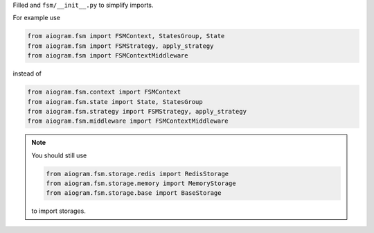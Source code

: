 Filled and ``fsm/__init__.py`` to simplify imports.

For example use

.. code-block:: python

    from aiogram.fsm import FSMContext, StatesGroup, State
    from aiogram.fsm import FSMStrategy, apply_strategy
    from aiogram.fsm import FSMContextMiddleware

instead of

.. code-block:: python

    from aiogram.fsm.context import FSMContext
    from aiogram.fsm.state import State, StatesGroup
    from aiogram.fsm.strategy import FSMStrategy, apply_strategy
    from aiogram.fsm.middleware import FSMContextMiddleware

.. note::
    You should still use

    .. code-block:: python
    
        from aiogram.fsm.storage.redis import RedisStorage
        from aiogram.fsm.storage.memory import MemoryStorage
        from aiogram.fsm.storage.base import BaseStorage
    
    to import storages.
